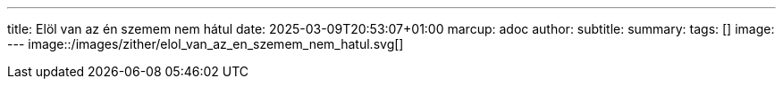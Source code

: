 ---
title: Elöl van az én szemem nem hátul
date: 2025-03-09T20:53:07+01:00
marcup: adoc
author:
subtitle:
summary: 
tags: []
image:
---
image::/images/zither/elol_van_az_en_szemem_nem_hatul.svg[]

